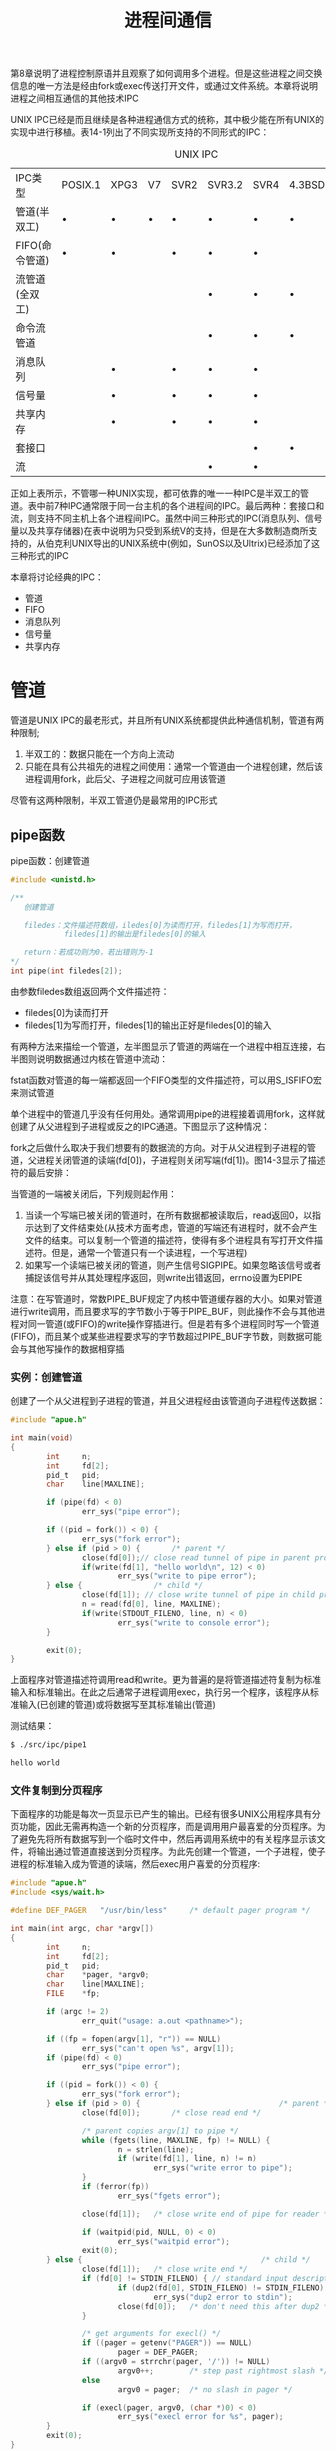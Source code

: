 #+TITLE: 进程间通信
#+HTML_HEAD: <link rel="stylesheet" type="text/css" href="css/main.css" />
#+HTML_LINK_UP: daemon.html   
#+HTML_LINK_HOME: apue.html
#+OPTIONS: num:nil timestamp:nil ^:nil *:nil

第8章说明了进程控制原语并且观察了如何调用多个进程。但是这些进程之间交换信息的唯一方法是经由fork或exec传送打开文件，或通过文件系统。本章将说明进程之间相互通信的其他技术IPC

UNIX IPC已经是而且继续是各种进程通信方式的统称，其中极少能在所有UNIX的实现中进行移植。表14-1列出了不同实现所支持的不同形式的IPC：
#+CAPTION: UNIX IPC
#+ATTR_HTML: :border 1 :rules all :frame boader
| IPC类型        | POSIX.1 | XPG3 | V7 | SVR2 | SVR3.2 | SVR4 | 4.3BSD | 4.3+BSD |
| 管道(半双工)   | •       | •    | •  | •    | •      | •    | •      | •       |
| FIFO(命令管道) | •       | •    |    | •    | •      | •    |        | •       |
| 流管道(全双工) |         |      |    |      | •      | •    | •      | •       |
| 命令流管道     |         |      |    |      | •      | •    | •      | •       |
| 消息队列       |         | •    |    | •    | •      | •    |        |         |
| 信号量         |         | •    |    | •    | •      | •    |        |         |
| 共享内存       |         | •    |    | •    | •      | •    |        |         |
| 套接口         |         |      |    |      |        | •    | •      | •       |
| 流             |         |      |    |      | •      | •    |        |         |
正如上表所示，不管哪一种UNIX实现，都可依靠的唯一一种IPC是半双工的管道。表中前7种IPC通常限于同一台主机的各个进程间的IPC。最后两种：套接口和流，则支持不同主机上各个进程间IPC。虽然中间三种形式的IPC(消息队列、信号量以及共享存储器)在表中说明为只受到系统V的支持，但是在大多数制造商所支持的，从伯克利UNIX导出的UNIX系统中(例如，SunOS以及Ultrix)已经添加了这三种形式的IPC

本章将讨论经典的IPC：
+ 管道
+ FIFO
+ 消息队列
+ 信号量
+ 共享内存

* 管道
管道是UNIX IPC的最老形式，并且所有UNIX系统都提供此种通信机制，管道有两种限制; 
1. 半双工的：数据只能在一个方向上流动
2. 只能在具有公共祖先的进程之间使用：通常一个管道由一个进程创建，然后该进程调用fork，此后父、子进程之间就可应用该管道

尽管有这两种限制，半双工管道仍是最常用的IPC形式

** pipe函数
pipe函数：创建管道
#+BEGIN_SRC C
    #include <unistd.h>

    /**
       创建管道
       
       filedes：文件描述符数组，iledes[0]为读而打开，filedes[1]为写而打开，
                filedes[1]的输出是filedes[0]的输入

       return：若成功则为0，若出错则为-1
    ,*/
    int pipe(int filedes[2]);
#+END_SRC
由参数filedes数组返回两个文件描述符：
+ filedes[0]为读而打开
+ filedes[1]为写而打开，filedes[1]的输出正好是filedes[0]的输入

有两种方法来描绘一个管道，左半图显示了管道的两端在一个进程中相互连接，右半图则说明数据通过内核在管道中流动：
#+ATTR_HTML: image :width 90% 
[[file:pic/pipe.jpg]] 

fstat函数对管道的每一端都返回一个FIFO类型的文件描述符，可以用S_ISFIFO宏来测试管道

单个进程中的管道几乎没有任何用处。通常调用pipe的进程接着调用fork，这样就创建了从父进程到子进程或反之的IPC通道。下图显示了这种情况：
#+ATTR_HTML: image :width 70% 
[[file:pic/pipe-fork.jpg]] 

fork之后做什么取决于我们想要有的数据流的方向。对于从父进程到子进程的管道，父进程关闭管道的读端(fd[0])，子进程则关闭写端(fd[1])。图14-3显示了描述符的最后安排：
#+ATTR_HTML: image :width 70% 
[[file:pic/pipe-fork-close.jpg]] 

当管道的一端被关闭后，下列规则起作用：
1. 当读一个写端已被关闭的管道时，在所有数据都被读取后，read返回0，以指示达到了文件结束处(从技术方面考虑，管道的写端还有进程时，就不会产生文件的结束。可以复制一个管道的描述符，使得有多个进程具有写打开文件描述符。但是，通常一个管道只有一个读进程，一个写进程)
2. 如果写一个读端已被关闭的管道，则产生信号SIGPIPE。如果忽略该信号或者捕捉该信号并从其处理程序返回，则write出错返回，errno设置为EPIPE

注意：在写管道时，常数PIPE_BUF规定了内核中管道缓存器的大小。如果对管道进行write调用，而且要求写的字节数小于等于PIPE_BUF，则此操作不会与其他进程对同一管道(或FIFO)的write操作穿插进行。但是若有多个进程同时写一个管道(FIFO)，而且某个或某些进程要求写的字节数超过PIPE_BUF字节数，则数据可能会与其他写操作的数据相穿插

*** 实例：创建管道
创建了一个从父进程到子进程的管道，并且父进程经由该管道向子进程传送数据：
#+BEGIN_SRC C
  #include "apue.h"

  int main(void)
  {
          int     n;
          int     fd[2];
          pid_t   pid;
          char    line[MAXLINE];

          if (pipe(fd) < 0)
                  err_sys("pipe error");

          if ((pid = fork()) < 0) {
                  err_sys("fork error");
          } else if (pid > 0) {       /* parent */
                  close(fd[0]);// close read tunnel of pipe in parent process
                  if(write(fd[1], "hello world\n", 12) < 0)
                          err_sys("write to pipe error");
          } else {                /* child */
                  close(fd[1]); // close write tunnel of pipe in child process
                  n = read(fd[0], line, MAXLINE);
                  if(write(STDOUT_FILENO, line, n) < 0)
                          err_sys("write to console error");
          }
      
          exit(0);
  }
#+END_SRC
上面程序对管道描述符调用read和write。更为普遍的是将管道描述符复制为标准输入和标准输出。在此之后通常子进程调用exec，执行另一个程序，该程序从标准输入(已创建的管道)或将数据写至其标准输出(管道)

测试结果：
#+BEGIN_SRC sh
  $ ./src/ipc/pipe1

  hello world
#+END_SRC

*** 文件复制到分页程序
下面程序的功能是每次一页显示已产生的输出。已经有很多UNIX公用程序具有分页功能，因此无需再构造一个新的分页程序，而是调用用户最喜爱的分页程序。为了避免先将所有数据写到一个临时文件中，然后再调用系统中的有关程序显示该文件，将输出通过管道直接送到分页程序。为此先创建一个管道，一个子进程，使子进程的标准输入成为管道的读端，然后exec用户喜爱的分页程序:
    #+BEGIN_SRC C
      #include "apue.h"
      #include <sys/wait.h>

      #define DEF_PAGER   "/usr/bin/less"     /* default pager program */

      int main(int argc, char *argv[])
      {
              int     n;
              int     fd[2];
              pid_t   pid;
              char    *pager, *argv0;
              char    line[MAXLINE];
              FILE    *fp;

              if (argc != 2)
                      err_quit("usage: a.out <pathname>");

              if ((fp = fopen(argv[1], "r")) == NULL)
                      err_sys("can't open %s", argv[1]);
              if (pipe(fd) < 0)
                      err_sys("pipe error");

              if ((pid = fork()) < 0) {
                      err_sys("fork error");
              } else if (pid > 0) {                               /* parent */
                      close(fd[0]);       /* close read end */

                      /* parent copies argv[1] to pipe */
                      while (fgets(line, MAXLINE, fp) != NULL) {
                              n = strlen(line);
                              if (write(fd[1], line, n) != n)
                                      err_sys("write error to pipe");
                      }
                      if (ferror(fp))
                              err_sys("fgets error");

                      close(fd[1]);   /* close write end of pipe for reader */

                      if (waitpid(pid, NULL, 0) < 0)
                              err_sys("waitpid error");
                      exit(0);
              } else {                                        /* child */
                      close(fd[1]);   /* close write end */
                      if (fd[0] != STDIN_FILENO) { // standard input descriptor point to fd[0]
                              if (dup2(fd[0], STDIN_FILENO) != STDIN_FILENO)
                                      err_sys("dup2 error to stdin");
                              close(fd[0]);   /* don't need this after dup2 */
                      }

                      /* get arguments for execl() */
                      if ((pager = getenv("PAGER")) == NULL)
                              pager = DEF_PAGER;
                      if ((argv0 = strrchr(pager, '/')) != NULL)
                              argv0++;        /* step past rightmost slash */
                      else
                              argv0 = pager;  /* no slash in pager */

                      if (execl(pager, argv0, (char *)0) < 0)
                              err_sys("execl error for %s", pager);
              }
              exit(0);
      }
    #+END_SRC
在调用fork之前先创建一个管道。fork之后父进程关闭其读端，子进程关闭其写端。子进程然后调用dup2，使其标准输入指向管道的读端。当执行分页程序时，其标准输入将是管道的读端：

#+BEGIN_SRC sh
  $ ./src/ipc/most2 Makefile

  # Makefile.in generated by automake 1.15 from Makefile.am.
  # Makefile.  Generated from Makefile.in by configure.

  # Copyright (C) 1994-2014 Free Software Foundation, Inc.

  # This Makefile.in is free software; the Free Software Foundation
  # gives unlimited permission to copy and/or distribute it,
  # with or without modifications, as long as this notice is preserved.

  # This program is distributed in the hope that it will be useful,
  # but WITHOUT ANY WARRANTY, to the extent permitted by law; without
  # even the implied warranty of MERCHANTABILITY or FITNESS FOR A
  # PARTICULAR PURPOSE.



  am__is_gnu_make = { \
    if test -z '$(MAKELEVEL)'; then \
      false; \
    elif test -n '$(MAKE_HOST)'; then \
      true; \
    elif test -n '$(MAKE_VERSION)' && test -n '$(CURDIR)'; then \
  : #分页开始
#+END_SRC

将一个描述符复制到另一个时，在子进程中，fd[0]复制到标准输入，应当注意该描述符的值并不已经是所希望的值。如果该描述符已经具有所希望的值，并且我们先调用dup2，然后调用close则将关闭此进程中只有该单个描述符所代表的打开文件。在本程序中，如果shell没有打开标准输入，那么程序开始处的fopen应已使用描述符0，也就是最小未使用的描述符，所以fd[0]决不会等于标准输入。尽管如此，只要先调用dup2，然后调用close以复制一个描述符到另一个，作为一种保护性的编程措施，总是先将两个描述符进行比较

先使用环境变量PAGER获得用户分页程序名称的。如果操作没有成功，则使用系统默认值。这是环境变量的常见用法

*** 进程间同步
以前使用信号实现了TELL_WAIT、TELL_PARENT、TELL_CHILD、WAIT_PARENT以及WAIT_CHILD。下面则是一个使用管道的实现：
#+BEGIN_SRC C
  #include "apue.h"

  static int  pfd1[2], pfd2[2];

  void TELL_WAIT(void)
  {
          if (pipe(pfd1) < 0 || pipe(pfd2) < 0)
                  err_sys("pipe error");
  }

  void TELL_PARENT(pid_t pid)
  {
          if (write(pfd2[1], "c", 1) != 1)
                  err_sys("write error");
  }

  void WAIT_PARENT(void)
  {
          char    c;

          if (read(pfd1[0], &c, 1) != 1)
                  err_sys("read error");

          if (c != 'p')
                  err_quit("WAIT_PARENT: incorrect data");
  }

  void TELL_CHILD(pid_t pid)
  {
          if (write(pfd1[1], "p", 1) != 1)
                  err_sys("write error");
  }

  void WAIT_CHILD(void)
  {
          char    c;

          if (read(pfd2[0], &c, 1) != 1)
                  err_sys("read error");

          if (c != 'c')
                  err_quit("WAIT_CHILD: incorrect data");
  }
#+END_SRC
在fork之前创建了两个管道。父进程在调用TELL_CHILD时经由上一个管道写一个字符'P'，子进程在调用TELL_PARENT时，经由下一个管道写一个字符'C'。相应的WAIT_XXX函数调用read读一个字符，没有读到字符时阻塞(睡眠等待)：
#+ATTR_HTML: image :width 70% 
[[file:pic/pipe-tell-wait.jpg]] 

注意：每一个管道都有一个额外的读取进程，这没有关系。也就是说除了子进程从pfd1[0]读取，父进程也有上一个管道的读端。因为父进程并没有执行对该管道的读操作，所以这不会产生任何影响

** FIFO

* 系统V IPC

** 消息队列

** 信号量

** 共享内存
